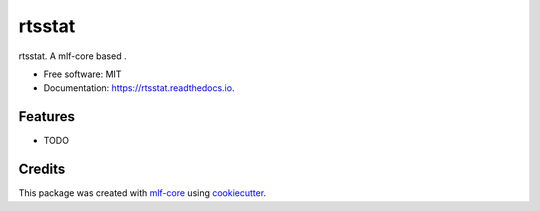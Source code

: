 =======
rtsstat
=======

.. image:: https://github.com/waseju/rtsstat/workflows/Build%20rtsstat%20Package/badge.svg
        :target: https://github.com/waseju/rtsstat/workflows/Build%20rtsstat%20Package/badge.svg
        :alt: Github Workflow Build rtsstat Status

.. image:: https://github.com/waseju/rtsstat/workflows/Run%20rtsstat%20Tox%20Test%20Suite/badge.svg
        :target: https://github.com/waseju/rtsstat/workflows/Run%20rtsstat%20Tox%20Test%20Suite/badge.svg
        :alt: Github Workflow Tests Status

.. image:: https://img.shields.io/pypi/v/rtsstat.svg
        :target: https://pypi.python.org/pypi/rtsstat
        :alt: PyPI Status


.. image:: https://readthedocs.org/projects/rtsstat/badge/?version=latest
        :target: https://rtsstat.readthedocs.io/en/latest/?badge=latest
        :alt: Documentation Status

.. image:: https://flat.badgen.net/dependabot/thepracticaldev/dev.to?icon=dependabot
        :target: https://flat.badgen.net/dependabot/thepracticaldev/dev.to?icon=dependabot
        :alt: Dependabot Enabled


rtsstat. A mlf-core based .


* Free software: MIT
* Documentation: https://rtsstat.readthedocs.io.


Features
--------

* TODO

Credits
-------

This package was created with mlf-core_ using cookiecutter_.

.. _mlf-core: https://mlf-core.com
.. _cookiecutter: https://github.com/audreyr/cookiecutter
